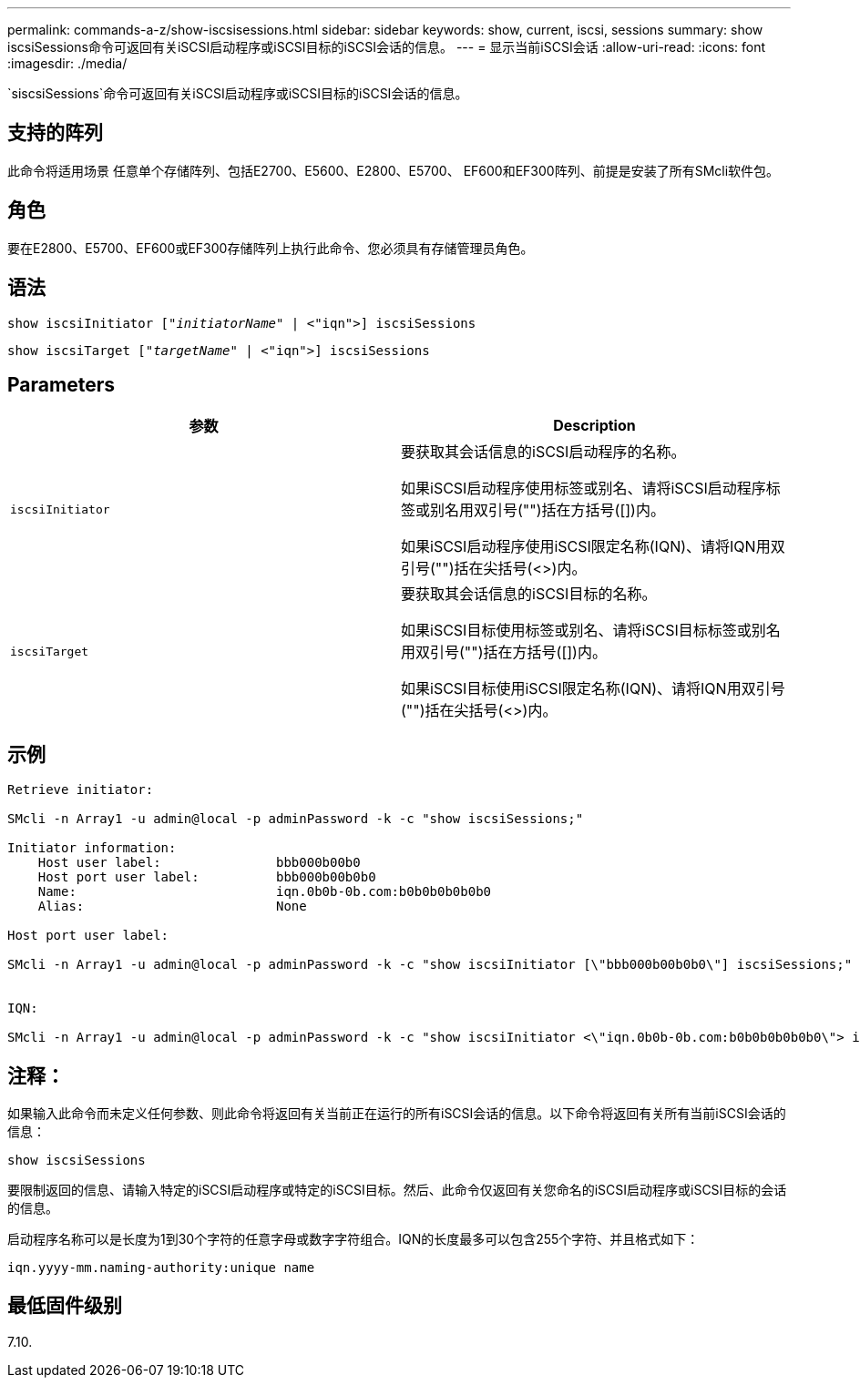 ---
permalink: commands-a-z/show-iscsisessions.html 
sidebar: sidebar 
keywords: show, current, iscsi, sessions 
summary: show iscsiSessions命令可返回有关iSCSI启动程序或iSCSI目标的iSCSI会话的信息。 
---
= 显示当前iSCSI会话
:allow-uri-read: 
:icons: font
:imagesdir: ./media/


[role="lead"]
`siscsiSessions`命令可返回有关iSCSI启动程序或iSCSI目标的iSCSI会话的信息。



== 支持的阵列

此命令将适用场景 任意单个存储阵列、包括E2700、E5600、E2800、E5700、 EF600和EF300阵列、前提是安装了所有SMcli软件包。



== 角色

要在E2800、E5700、EF600或EF300存储阵列上执行此命令、您必须具有存储管理员角色。



== 语法

[listing, subs="+macros"]
----
show iscsiInitiator pass:quotes[["_initiatorName_"] | <"iqn">] iscsiSessions
----
[listing, subs="+macros"]
----
show iscsiTarget pass:quotes[["_targetName_"] | <"iqn">] iscsiSessions
----


== Parameters

[cols="2*"]
|===
| 参数 | Description 


 a| 
`iscsiInitiator`
 a| 
要获取其会话信息的iSCSI启动程序的名称。

如果iSCSI启动程序使用标签或别名、请将iSCSI启动程序标签或别名用双引号("")括在方括号([])内。

如果iSCSI启动程序使用iSCSI限定名称(IQN)、请将IQN用双引号("")括在尖括号(<>)内。



 a| 
`iscsiTarget`
 a| 
要获取其会话信息的iSCSI目标的名称。

如果iSCSI目标使用标签或别名、请将iSCSI目标标签或别名用双引号("")括在方括号([])内。

如果iSCSI目标使用iSCSI限定名称(IQN)、请将IQN用双引号("")括在尖括号(<>)内。

|===


== 示例

[listing]
----
Retrieve initiator:

SMcli -n Array1 -u admin@local -p adminPassword -k -c "show iscsiSessions;"

Initiator information:
    Host user label:               bbb000b00b0
    Host port user label:          bbb000b00b0b0
    Name:                          iqn.0b0b-0b.com:b0b0b0b0b0b0
    Alias:                         None

Host port user label:

SMcli -n Array1 -u admin@local -p adminPassword -k -c "show iscsiInitiator [\"bbb000b00b0b0\"] iscsiSessions;"


IQN:

SMcli -n Array1 -u admin@local -p adminPassword -k -c "show iscsiInitiator <\"iqn.0b0b-0b.com:b0b0b0b0b0b0\"> iscsiSessions;"
----


== 注释：

如果输入此命令而未定义任何参数、则此命令将返回有关当前正在运行的所有iSCSI会话的信息。以下命令将返回有关所有当前iSCSI会话的信息：

[listing]
----
show iscsiSessions
----
要限制返回的信息、请输入特定的iSCSI启动程序或特定的iSCSI目标。然后、此命令仅返回有关您命名的iSCSI启动程序或iSCSI目标的会话的信息。

启动程序名称可以是长度为1到30个字符的任意字母或数字字符组合。IQN的长度最多可以包含255个字符、并且格式如下：

[listing]
----
iqn.yyyy-mm.naming-authority:unique name
----


== 最低固件级别

7.10.

